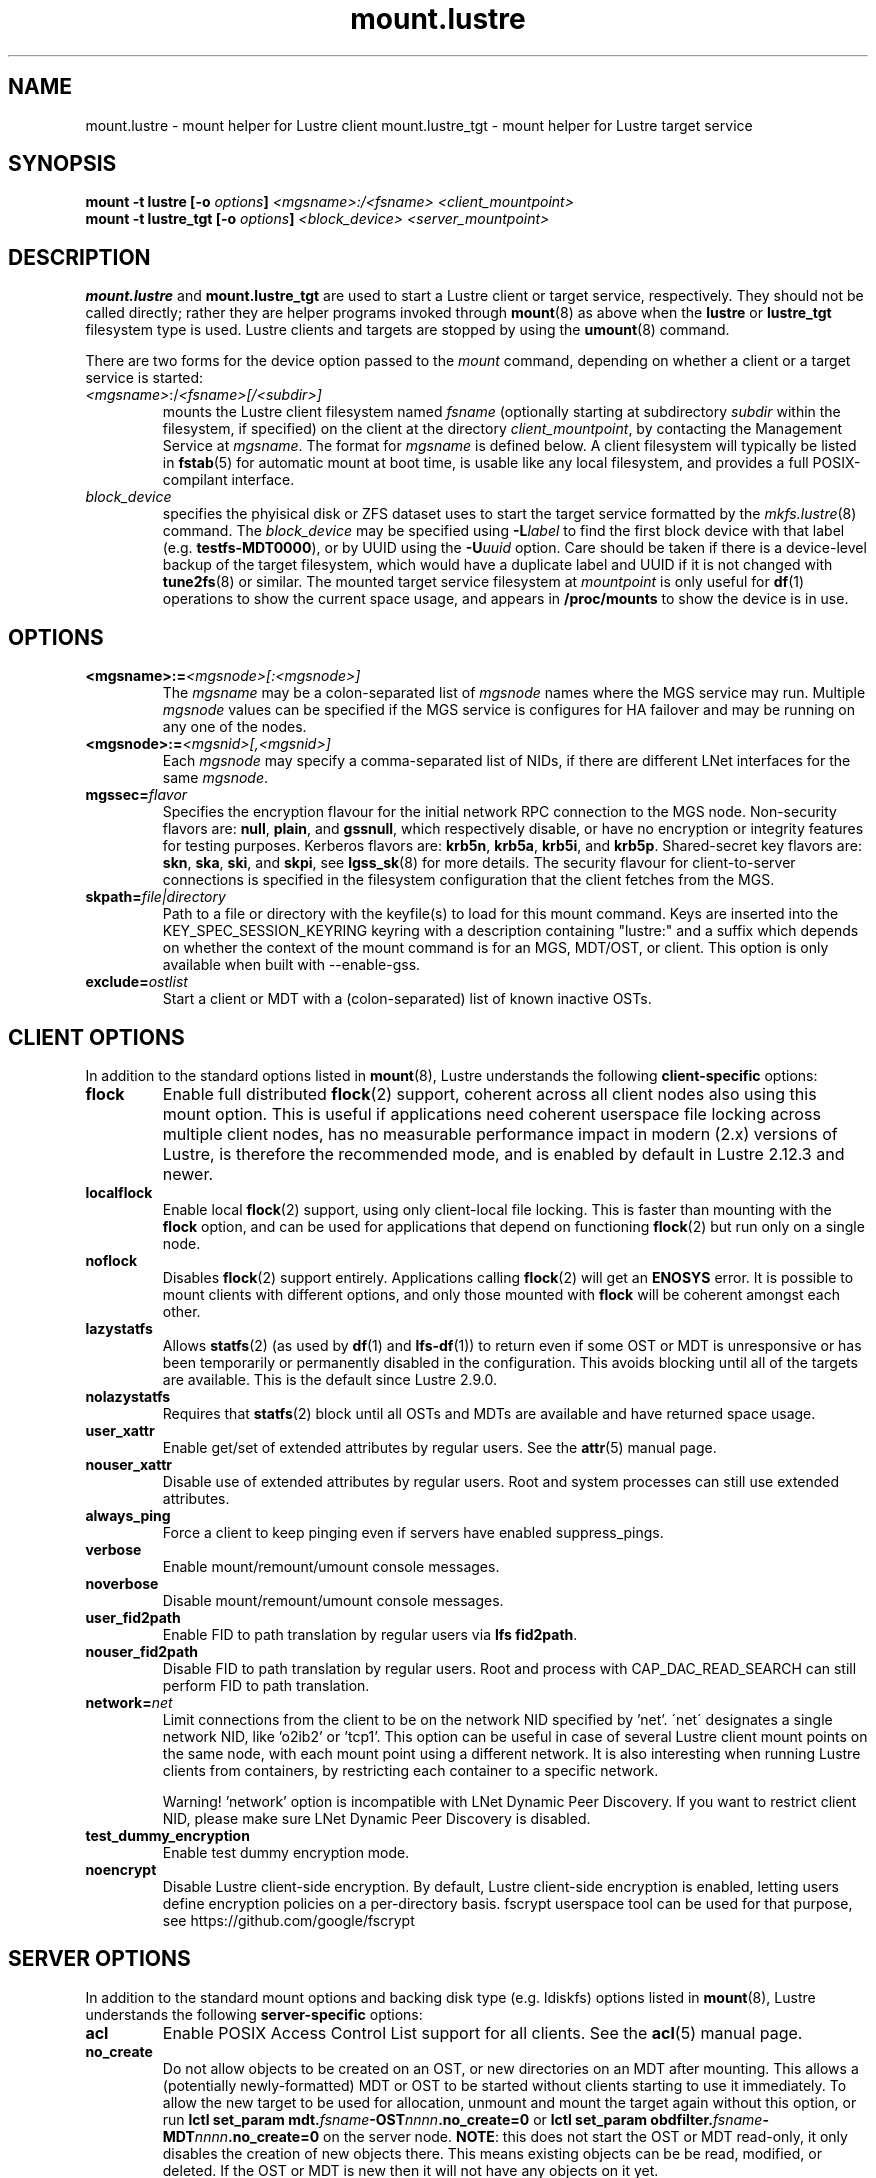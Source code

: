 .\" -*- nroff -*-
.\" Copyright (c) 2007, 2010, Oracle and/or its affiliates. All rights reserved.
.\"
.\" Copyright (c) 2012, 2017, Intel Corporation.
.\"
.\" This file may be copied under the terms of the GNU Public License v2.
.\"
.TH mount.lustre 8 "2019 Jul 30" Lustre "configuration utilities"
.SH NAME
mount.lustre \- mount helper for Lustre client
mount.lustre_tgt \- mount helper for Lustre target service
.SH SYNOPSIS
.br
.BI "mount -t lustre [-o " options "] " "<mgsname>:/<fsname> <client_mountpoint>"
.br
.BI "mount -t lustre_tgt [-o " options "] " "<block_device> <server_mountpoint>"
.SH DESCRIPTION
.B mount.lustre
and
.B mount.lustre_tgt
are used to start a Lustre client or target service, respectively.  They
should not be called directly; rather they are helper programs invoked through
.BR mount (8)
as above when the
.B lustre
or
.B lustre_tgt
filesystem type is used.  Lustre clients and targets are stopped by using the
.BR umount (8)
command.
.br

There are two forms for the device option passed to the
.I mount
command, depending on whether a client or a target service is started:
.TP
.IR <mgsname> :/ <fsname>[/<subdir>]
mounts the Lustre client filesystem named
.I fsname
(optionally starting at subdirectory
.I subdir
within the filesystem, if specified) on the client at the directory
.IR client_mountpoint ,
by contacting the Management Service at
.IR mgsname .
The format for
.I mgsname
is defined below.  A client filesystem will typically be listed in
.BR fstab (5)
for automatic mount at boot time, is usable like any local filesystem, and
provides a full POSIX-compilant interface.
.TP
.I block_device
specifies the phyisical disk or ZFS dataset uses to start the target service
formatted by the
.IR mkfs.lustre (8)
command.  The
.I block_device
may be specified using
.BI -L label
to find the first block device with that label (e.g.
.BR testfs-MDT0000 ),
or by UUID using the
.BI -U uuid
option. Care should be taken if there is a device-level backup of
the target filesystem, which would have a duplicate label and UUID if it is
not changed with
.BR tune2fs (8)
or similar.  The mounted target service filesystem at
.I mountpoint
is only useful for
.BR df (1)
operations to show the current space usage, and appears in
.BR /proc/mounts
to show the device is in use.
.SH OPTIONS
.TP
.BI <mgsname>:= <mgsnode>[:<mgsnode>]
The
.I mgsname
may be a colon-separated list of
.I mgsnode
names where the MGS service may run.  Multiple
.I mgsnode
values can be specified if the MGS service is configures for HA failover
and may be running on any one of the nodes.
.TP
.BI <mgsnode>:= <mgsnid>[,<mgsnid>]
Each
.I mgsnode
may specify a comma-separated list of NIDs, if there are different
LNet interfaces for the same
.IR mgsnode .
.TP
.BI mgssec= flavor
Specifies the encryption flavour for the initial network RPC connection to
the MGS node.  Non-security flavors are:
.BR null ,
.BR plain ,
and
.BR gssnull ,
which respectively disable, or have no encryption or integrity features for
testing purposes.  Kerberos flavors are:
.BR krb5n ,
.BR krb5a ,
.BR krb5i ,
and
.BR krb5p .
Shared-secret key flavors are:
.BR skn ,
.BR ska ,
.BR ski ,
and
.BR skpi ,
see
.BR lgss_sk (8)
for more details.  The security flavour for client-to-server connections is
specified in the filesystem configuration that the client fetches from the MGS.
.TP
.BI skpath= file|directory
Path to a file or directory with the keyfile(s) to load for this mount command.
Keys are inserted into the KEY_SPEC_SESSION_KEYRING keyring with a description
containing "lustre:" and a suffix which depends on whether the context of the
mount command is for an MGS, MDT/OST, or client.
This option is only available when built with --enable-gss.
.TP
.BI exclude= ostlist
Start a client or MDT with a (colon-separated) list of known inactive OSTs.
.SH CLIENT OPTIONS
In addition to the standard options listed in
.BR mount (8),
Lustre understands the following
.B client-specific
options:
.TP
.BI flock
Enable full distributed
.BR flock (2)
support, coherent across all client nodes also using this mount option.  This
is useful if applications need coherent userspace file locking across multiple
client nodes, has no measurable performance impact in modern (2.x) versions of
Lustre, is therefore the recommended mode, and is enabled by default in Lustre
2.12.3 and newer.
.TP
.BI localflock
Enable local
.BR flock (2)
support, using only client-local file locking.  This is faster than mounting
with the
.B flock
option, and can be used for applications that depend on functioning
.BR flock (2)
but run only on a single node.
.TP
.BI noflock
Disables
.BR flock (2)
support entirely.  Applications calling
.BR flock (2)
will get an
.B ENOSYS
error.  It is possible to mount clients
with different options, and only those mounted with
.B flock
will be coherent amongst each other.
.TP
.BI lazystatfs
Allows
.BR statfs (2)
(as used by
.BR df (1)
and
.BR lfs-df (1))
to return even if some OST or MDT is unresponsive or has been temporarily
or permanently disabled in the configuration.  This avoids blocking until
all of the targets are available.  This is the default since Lustre 2.9.0.
.TP
.BI nolazystatfs
Requires that
.BR statfs (2)
block until all OSTs and MDTs are available and have returned space usage.
.TP
.BI user_xattr
Enable get/set of extended attributes by regular users.  See the
.BR attr (5)
manual page.
.TP
.BI nouser_xattr
Disable use of extended attributes by regular users.  Root and system processes can still use extended attributes.
.TP
.BI always_ping
Force a client to keep pinging even if servers have enabled suppress_pings.
.TP
.BI verbose
Enable mount/remount/umount console messages.
.TP
.BI noverbose
Disable mount/remount/umount console messages.
.TP
.BI user_fid2path
Enable FID to path translation by regular users via
.BR "lfs fid2path" .
.TP
.BI nouser_fid2path
Disable FID to path translation by regular users.  Root and process with
CAP_DAC_READ_SEARCH can still perform FID to path translation.
.TP
.BI network= net
Limit connections from the client to be on the network NID specified by 'net'.
\'net\' designates a single network NID, like 'o2ib2' or 'tcp1'.
This option can be useful in case of several Lustre client mount
points on the same node, with each mount point using a different
network. It is also interesting when running Lustre clients from
containers, by restricting each container to a specific network.
.PP
.RS
Warning! 'network' option is incompatible with LNet Dynamic Peer Discovery.
If you want to restrict client NID, please make sure LNet Dynamic Peer Discovery
is disabled.
.RE
.TP
.BI test_dummy_encryption
Enable test dummy encryption mode.
.RE
.TP
.BI noencrypt
Disable Lustre client-side encryption. By default, Lustre client-side encryption
is enabled, letting users define encryption policies on a per-directory basis.
fscrypt userspace tool can be used for that purpose, see
https://github.com/google/fscrypt
.SH SERVER OPTIONS
In addition to the standard mount options and backing disk type
(e.g. ldiskfs) options listed in
.BR mount (8),
Lustre understands the following
.B server-specific
options:
.TP
.BI acl
Enable POSIX Access Control List support for all clients.  See the
.BR acl (5)
manual page.
.TP
.BI no_create
Do not allow objects to be created on an OST, or new directories
on an MDT after mounting.  This allows a (potentially newly-formatted)
MDT or OST to be started without clients starting to use it immediately.
To allow the new target to be used for allocation, unmount and mount the
target again without this option, or run
.BI "lctl set_param mdt." fsname -OST nnnn .no_create=0
or
.BI "lctl set_param obdfilter." fsname -MDT nnnn .no_create=0
on the server node.
.BR NOTE :
this does not start the OST or MDT read-only, it only disables the
creation of new objects there.  This means existing objects can be
be read, modified, or deleted.  If the OST or MDT is new then
it will not have any objects on it yet.
.TP
.BI nosvc
Only start the MGC (and MGS, if co-located) for a target service,
and not the actual MDS or OSS service.
.TP
.BI nomgs
Start an MDT with a co-located MGS without starting the MGS service.
.TP
.BI noscrub
Do not trigger OI scrub automatically when an inconsistency is detected.
It is still possible to start explicitly using the
.BR "lctl lfsck_start" .
.TP
.BI skip_lfsck
Do not resume the former paused/crashed LFSCK automatically when mounting.
.TP
.BI abort_recov
Abort client recovery and start the target service immediately.
.TP
.BI md_stripe_cache_size
Sets the stripe cache size for server side disk with a striped raid
configuration.
.TP
.BI max_sectors_kb
Automatically Sets the block device parameter of 'max_sectors_kb' for the
MDT or OST target. When max_sectors_kb isn't specified, that parameter for
block device will be set to same as it's own 'max_hw_sectors_kb' (up to a
maximum of 16M), this is default behavior suited for most users. When
max_sectors_kb is specified as zero, the old parameter value will be kept.
When max_sectors_kb is specified as a positive number, the parameter will
be set to this number arbitrarily.
.TP
.BI recovery_time_soft= timeout
Allow 'timeout' seconds for clients to reconnect for recovery after a server
crash.  This timeout will be incrementally extended if it is about to expire
and the server is still handling new connections from recoverable clients.
The default soft recovery timeout is set to 300 seconds (5 minutes).
.TP
.BI recovery_time_hard= timeout
The server will be allowed to incrementally extend its timeout up to a hard
maximum of 'timeout' seconds.  The default hard recovery timeout is set to
900 seconds (15 minutes).
.SH EXAMPLES
.TP
.B mount -t lustre cfs21@tcp0:/testfs /mnt/myfilesystem
Start a client for the Lustre filesystem
.B testfs
at the mount point
.BR /mnt/myfilesystem .
The Management Service is running on a node reachable via NID
.BR cfs21@tcp0 .
.TP
.B mount -t lustre cfs21@tcp0:/testfs/dir /mnt/myfilesystem
Like above example, but mount subdirectory
.B dir
as fileset.
.TP
.B mount -t lustre mgs1@tcp0,mgs1ib@o2ib0:mgs2@tcp0,mgs2ib@o2ib0:/testfs /mnt/fs
Like above example, but the Management Service is running on one of the service
nodes
.B mgs1
and
.B mgs2, which are two different hosts separated by a colon and
served as a failover pair. Lustre tries the first one, and if that fails, it
tries the second one. On each service node, the comma-separated NIDs refer to
different interfaces on the same host, and the Lustre client chooses the best
one for communication based on which network interfaces are available locally.
.TP
.B mount -t lustre_tgt /dev/sda1 /mnt/test/mdt
Start the Lustre metadata target service from
.B /dev/sda1
on mountpoint
.BR /mnt/test/mdt .
.TP
.B mount -t lustre_tgt -L testfs-MDT0000 -o abort_recov /mnt/test/mdt
Start the
.B testfs-MDT0000
service (by using the disk label), but aborts the Lustre client recovery
process for the case that clients are known to be unavailable.
.SH BUGS
Not very many mount options can be changed with
.BR "-o remount" .
.SH AVAILABILITY
.B mount.lustre
is part of the
.BR Lustre (7)
filesystem package.
.SH SEE ALSO
.BR lustre (7),
.BR mount (8),
.BR mkfs.lustre (8),
.BR tunefs.lustre (8),
.BR lctl (8),
.BR lfs (1)
